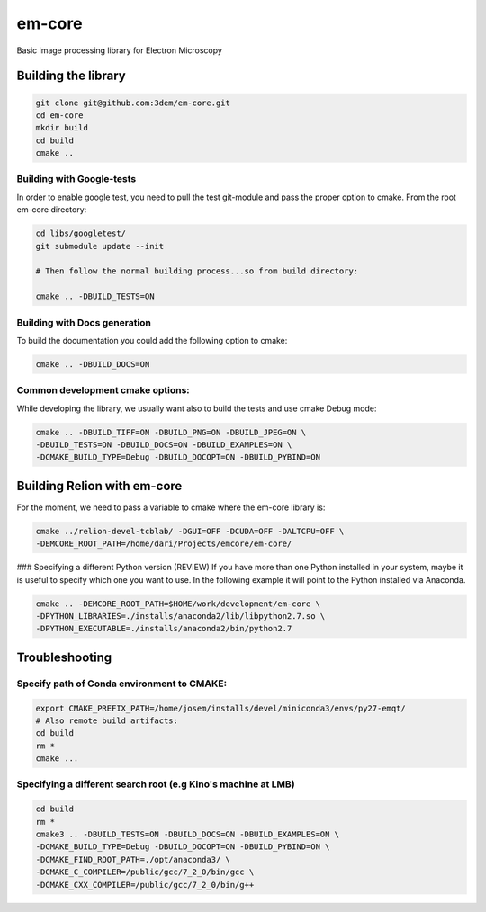 em-core
=======
Basic image processing library for Electron Microscopy


Building the library
--------------------

.. code-block:: bash

    git clone git@github.com:3dem/em-core.git
    cd em-core
    mkdir build
    cd build
    cmake ..


Building with Google-tests
..........................

In order to enable google test, you need to pull the test git-module and pass the proper option to cmake.
From the root em-core directory:

.. code-block:: bash

    cd libs/googletest/
    git submodule update --init

    # Then follow the normal building process...so from build directory:

    cmake .. -DBUILD_TESTS=ON


Building with Docs generation
.............................

To build the documentation you could add the following option to cmake:

.. code-block:: bash

    cmake .. -DBUILD_DOCS=ON


Common development cmake options:
.................................

While developing the library, we usually want also to build the tests and use cmake Debug mode:

.. code-block:: bash

    cmake .. -DBUILD_TIFF=ON -DBUILD_PNG=ON -DBUILD_JPEG=ON \
    -DBUILD_TESTS=ON -DBUILD_DOCS=ON -DBUILD_EXAMPLES=ON \
    -DCMAKE_BUILD_TYPE=Debug -DBUILD_DOCOPT=ON -DBUILD_PYBIND=ON


Building Relion with em-core
----------------------------

For the moment, we need to pass a variable to cmake where the em-core library is:

.. code-block:: bash

    cmake ../relion-devel-tcblab/ -DGUI=OFF -DCUDA=OFF -DALTCPU=OFF \
    -DEMCORE_ROOT_PATH=/home/dari/Projects/emcore/em-core/

### Specifying a different Python version (REVIEW)
If you have more than one Python installed in your system, maybe it is useful to specify which one you want to use.
In the following example it will point to the Python installed via Anaconda.

.. code-block:: bash

    cmake .. -DEMCORE_ROOT_PATH=$HOME/work/development/em-core \
    -DPYTHON_LIBRARIES=./installs/anaconda2/lib/libpython2.7.so \
    -DPYTHON_EXECUTABLE=./installs/anaconda2/bin/python2.7


Troubleshooting
---------------

Specify path of Conda environment to CMAKE:
...........................................

.. code-block:: bash

    export CMAKE_PREFIX_PATH=/home/josem/installs/devel/miniconda3/envs/py27-emqt/
    # Also remote build artifacts:
    cd build
    rm *
    cmake ...


Specifying a different search root (e.g Kino's machine at LMB)
..............................................................

.. code-block:: bash

    cd build
    rm *
    cmake3 .. -DBUILD_TESTS=ON -DBUILD_DOCS=ON -DBUILD_EXAMPLES=ON \
    -DCMAKE_BUILD_TYPE=Debug -DBUILD_DOCOPT=ON -DBUILD_PYBIND=ON \
    -DCMAKE_FIND_ROOT_PATH=./opt/anaconda3/ \
    -DCMAKE_C_COMPILER=/public/gcc/7_2_0/bin/gcc \
    -DCMAKE_CXX_COMPILER=/public/gcc/7_2_0/bin/g++




